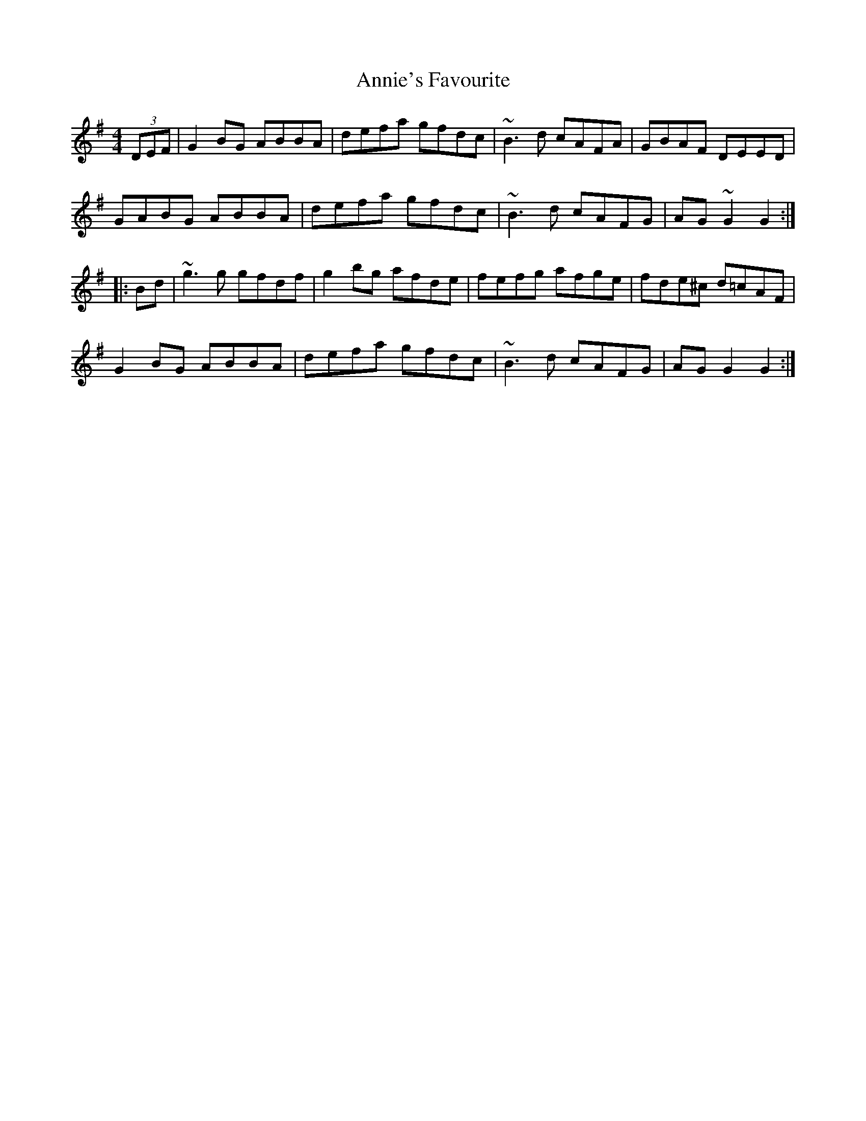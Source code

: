 X: 1652
T: Annie's Favourite
R: hornpipe
M: 4/4
K: Gmajor
(3DEF|G2BG ABBA|defa gfdc|~B3d cAFA|GBAF DEED|
GABG ABBA|defa gfdc|~B3d cAFG|AG~G2 G2:|
|:Bd|~g3g gfdf|g2bg afde|fefg afge|fde^c d=cAF|
G2BG ABBA|defa gfdc|~B3d cAFG|AGG2 G2:|

